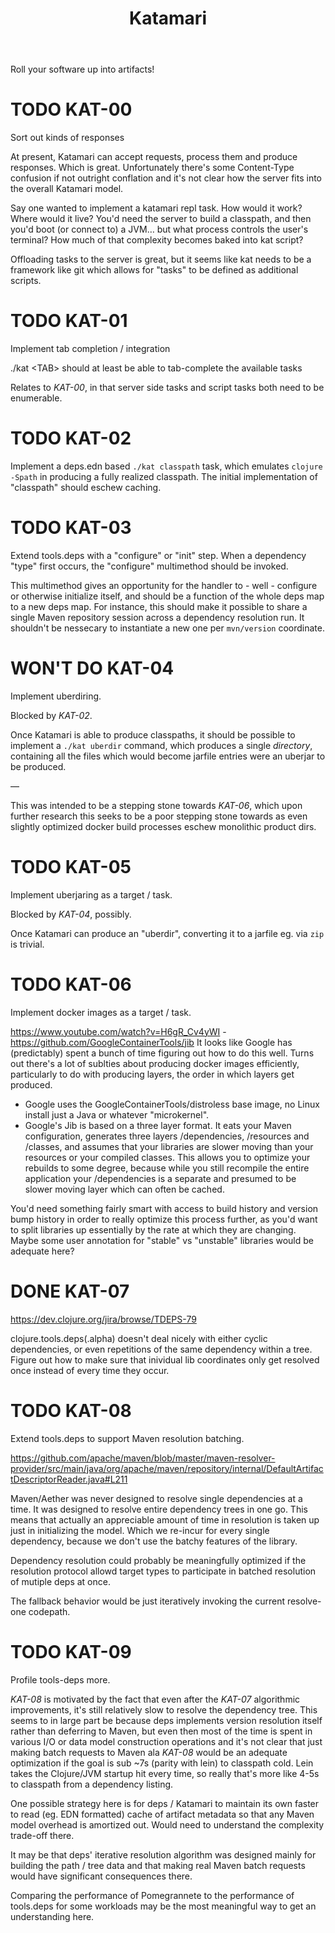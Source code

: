 #+TITLE: Katamari

Roll your software up into artifacts!

* TODO KAT-00

  Sort out kinds of responses

  At present, Katamari can accept requests, process them and produce responses. Which is
  great. Unfortunately there's some Content-Type confusion if not outright conflation and it's not
  clear how the server fits into the overall Katamari model.
  
  Say one wanted to implement a katamari repl task. How would it work? Where would it live? You'd
  need the server to build a classpath, and then you'd boot (or connect to) a JVM... but what
  process controls the user's terminal? How much of that complexity becomes baked into kat script?

  Offloading tasks to the server is great, but it seems like kat needs to be a framework like git
  which allows for "tasks" to be defined as additional scripts.

* TODO KAT-01

  Implement tab completion / integration

  ./kat <TAB> should at least be able to tab-complete the available tasks

  Relates to [[KAT-00]], in that server side tasks and script tasks both need to be enumerable.

* TODO KAT-02

  Implement a deps.edn based =./kat classpath= task, which emulates =clojure -Spath= in producing a fully
  realized classpath. The initial implementation of "classpath" should eschew caching.

* TODO KAT-03

  Extend tools.deps with a "configure" or "init" step. When a dependency "type" first occurs, the
  "configure" multimethod should be invoked.

  This multimethod gives an opportunity for the handler to - well - configure or otherwise
  initialize itself, and should be a function of the whole deps map to a new deps map. For instance,
  this should make it possible to share a single Maven repository session across a dependency
  resolution run. It shouldn't be nessecary to instantiate a new one per =mvn/version= coordinate.

* WON'T DO KAT-04

  Implement uberdiring.

  Blocked by [[KAT-02]].

  Once Katamari is able to produce classpaths, it should be possible to implement a =./kat uberdir=
  command, which produces a single /directory/, containing all the files which would become jarfile
  entries were an uberjar to be produced.

  --- 

  This was intended to be a stepping stone towards [[KAT-06]], which upon further research this seeks to
  be a poor stepping stone towards as even slightly optimized docker build processes eschew
  monolithic product dirs.
 
* TODO KAT-05

  Implement uberjaring as a target / task.

  Blocked by [[KAT-04]], possibly.

  Once Katamari can produce an "uberdir", converting it to a jarfile eg. via =zip= is trivial.

* TODO KAT-06

  Implement docker images as a target / task.

  https://www.youtube.com/watch?v=H6gR_Cv4yWI - https://github.com/GoogleContainerTools/jib It looks
  like Google has (predictably) spent a bunch of time figuring out how to do this well. Turns out
  there's a lot of sublties about producing docker images efficiently, particularly to do with
  producing layers, the order in which layers get produced.

  - Google uses the GoogleContainerTools/distroless base image, no Linux install just a Java or
    whatever "microkernel".
  - Google's Jib is based on a three layer format. It eats your Maven configuration, generates three
    layers /dependencies, /resources and /classes, and assumes that your libraries are slower moving
    than your resources or your compiled classes. This allows you to optimize your rebuilds to some
    degree, because while you still recompile the entire application your /dependencies is a
    separate and presumed to be slower moving layer which can often be cached.

  You'd need something fairly smart with access to build history and version bump history in order
  to really optimize this process further, as you'd want to split libraries up essentially by the
  rate at which they are changing. Maybe some user annotation for "stable" vs "unstable" libraries
  would be adequate here?

* DONE KAT-07

  https://dev.clojure.org/jira/browse/TDEPS-79

  clojure.tools.deps(.alpha) doesn't deal nicely with either cyclic dependencies, or even
  repetitions of the same dependency within a tree. Figure out how to make sure that inividual lib
  coordinates only get resolved once instead of every time they occur.

* TODO KAT-08

  Extend tools.deps to support Maven resolution batching.

  https://github.com/apache/maven/blob/master/maven-resolver-provider/src/main/java/org/apache/maven/repository/internal/DefaultArtifactDescriptorReader.java#L211
  
  Maven/Aether was never designed to resolve single dependencies at a time. It was designed to
  resolve entire dependency trees in one go. This means that actually an appreciable amount of time
  in resolution is taken up just in initializing the model. Which we re-incur for every single
  dependency, because we don't use the batchy features of the library.

  Dependency resolution could probably be meaningfully optimized if the resolution protocol allowd
  target types to participate in batched resolution of mutiple deps at once.

  The fallback behavior would be just iteratively invoking the current resolve-one codepath.

* TODO KAT-09

  Profile tools-deps more.

  [[KAT-08]] is motivated by the fact that even after the [[KAT-07]] algorithmic improvements, it's still
  relatively slow to resolve the dependency tree. This seems to in large part be because deps
  implements version resolution itself rather than deferring to Maven, but even then most of the
  time is spent in various I/O or data model construction operations and it's not clear that just
  making batch requests to Maven ala [[KAT-08]] would be an adequate optimization if the goal is sub ~7s
  (parity with lein) to classpath cold. Lein takes the Clojure/JVM startup hit every time, so really
  that's more like 4-5s to classpath from a dependency listing.
  
  One possible strategy here is for deps / Katamari to maintain its own faster to read (eg. EDN
  formatted) cache of artifact metadata so that any Maven model overhead is amortized out. Would
  need to understand the complexity trade-off there.

  It may be that deps' iterative resolution algorithm was designed mainly for building the path /
  tree data and that making real Maven batch requests would have significant consequences there.

  Comparing the performance of Pomegrannete to the performance of tools.deps for some workloads may
  be the most meaningful way to get an understanding here.
